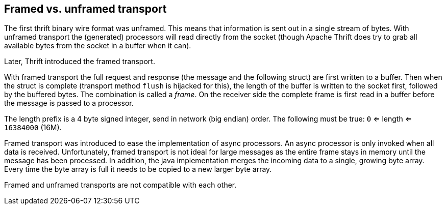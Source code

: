 == Framed vs. unframed transport

The first thrift binary wire format was unframed. This means that information is sent out in a single stream of bytes.
With unframed transport the (generated) processors will read directly from the socket (though Apache Thrift does try to
grab all available bytes from the socket in a buffer when it can).

Later, Thrift introduced the framed transport.

With framed transport the full request and response (the message and the following struct) are first written to a
buffer. Then when the struct is complete (transport method `flush` is hijacked for this), the length of the buffer is
written to the socket first, followed by the buffered bytes. The combination is called a _frame_. On the receiver side
the complete frame is first read in a buffer before the message is passed to a processor.

The length prefix is a 4 byte signed integer, send in network (big endian) order.
The following must be true: `0` <= length <= `16384000` (16M).

Framed transport was introduced to ease the implementation of async processors. An async processor is only invoked when
all data is received. Unfortunately, framed transport is not ideal for large messages as the entire frame stays in
memory until the message has been processed. In addition, the java implementation merges the incoming data to a single,
growing byte array. Every time the byte array is full it needs to be copied to a new larger byte array.

Framed and unframed transports are not compatible with each other.
